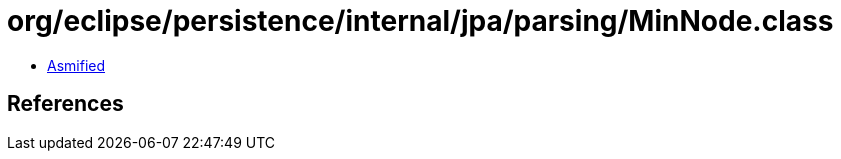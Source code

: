 = org/eclipse/persistence/internal/jpa/parsing/MinNode.class

 - link:MinNode-asmified.java[Asmified]

== References

